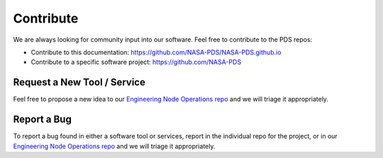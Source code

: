 ==========
Contribute
==========

We are always looking for community input into our software. Feel free to contribute to the PDS repos:

* Contribute to this documentation: https://github.com/NASA-PDS/NASA-PDS.github.io
* Contribute to a specific software project: https://github.com/NASA-PDS


Request a New Tool / Service
****************************

Feel free to propose a new idea to our `Engineering Node Operations repo 
<https://github.com/NASA-PDS/pdsen-operations/issues>`_ and we will triage it appropriately.


Report a Bug
************

To report a bug found in either a software tool or services, report in the individual repo for the project, 
or in our `Engineering Node Operations repo <https://github.com/NASA-PDS/pdsen-operations/issues>`_ and 
we will triage it appropriately.
